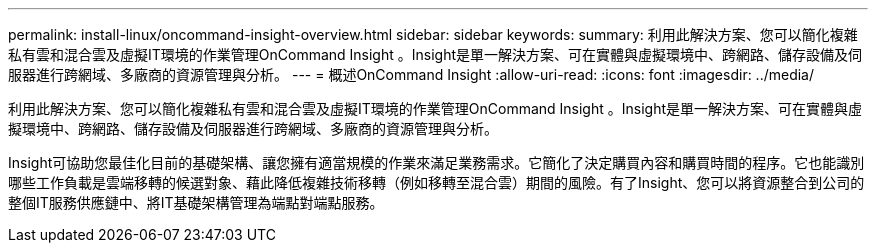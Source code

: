 ---
permalink: install-linux/oncommand-insight-overview.html 
sidebar: sidebar 
keywords:  
summary: 利用此解決方案、您可以簡化複雜私有雲和混合雲及虛擬IT環境的作業管理OnCommand Insight 。Insight是單一解決方案、可在實體與虛擬環境中、跨網路、儲存設備及伺服器進行跨網域、多廠商的資源管理與分析。 
---
= 概述OnCommand Insight
:allow-uri-read: 
:icons: font
:imagesdir: ../media/


[role="lead"]
利用此解決方案、您可以簡化複雜私有雲和混合雲及虛擬IT環境的作業管理OnCommand Insight 。Insight是單一解決方案、可在實體與虛擬環境中、跨網路、儲存設備及伺服器進行跨網域、多廠商的資源管理與分析。

Insight可協助您最佳化目前的基礎架構、讓您擁有適當規模的作業來滿足業務需求。它簡化了決定購買內容和購買時間的程序。它也能識別哪些工作負載是雲端移轉的候選對象、藉此降低複雜技術移轉（例如移轉至混合雲）期間的風險。有了Insight、您可以將資源整合到公司的整個IT服務供應鏈中、將IT基礎架構管理為端點對端點服務。
